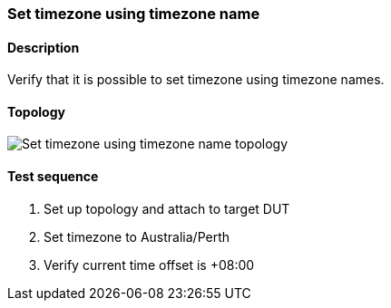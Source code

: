 === Set timezone using timezone name
==== Description
Verify that it is possible to set timezone using timezone names.

==== Topology
ifdef::topdoc[]
image::{topdoc}../../test/case/ietf_system/timezone/topology.svg[Set timezone using timezone name topology]
endif::topdoc[]
ifndef::topdoc[]
ifdef::testgroup[]
image::timezone/topology.svg[Set timezone using timezone name topology]
endif::testgroup[]
ifndef::testgroup[]
image::topology.svg[Set timezone using timezone name topology]
endif::testgroup[]
endif::topdoc[]
==== Test sequence
. Set up topology and attach to target DUT
. Set timezone to Australia/Perth
. Verify current time offset is +08:00


<<<

